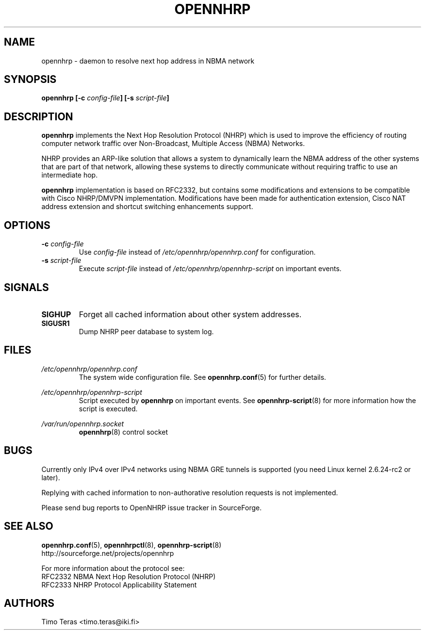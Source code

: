 .TH OPENNHRP 8 "16 November 2007" "" "OpenNHRP Documentation"

.SH NAME
opennhrp \- daemon to resolve next hop address in NBMA network

.SH SYNOPSIS
.B opennhrp
.BI "[\-c " config\-file "]"
.BI "[\-s " script\-file "]"

.SH DESCRIPTION
.B opennhrp
implements the Next Hop Resolution Protocol (NHRP) which is used to
improve the efficiency of routing computer network traffic over
Non-Broadcast, Multiple Access (NBMA) Networks.
.PP
NHRP provides an ARP-like solution that allows a system to dynamically
learn the NBMA address of the other systems that are part of that network,
allowing these systems to directly communicate without requiring traffic
to use an intermediate hop.
.PP
.B opennhrp
implementation is based on RFC2332, but contains some modifications and
extensions to be compatible with Cisco NHRP/DMVPN implementation.
Modifications have been made for authentication extension, Cisco NAT
address extension and shortcut switching enhancements support.

.SH OPTIONS
.IP "\fB\-c \fIconfig\-file"
Use
.I config\-file
instead of
.I /etc/opennhrp/opennhrp.conf
for configuration.

.IP "\fB\-s \fIscript\-file"
Execute
.I script\-file
instead of
.I /etc/opennhrp/opennhrp\-script
on important events.

.SH SIGNALS
.IP \fBSIGHUP
Forget all cached information about other system addresses.
.IP \fBSIGUSR1
Dump NHRP peer database to system log.

.SH FILES
.I /etc/opennhrp/opennhrp.conf
.RS
The system wide configuration file. See
.BR opennhrp.conf (5)
for further details.
.RE

.I /etc/opennhrp/opennhrp\-script
.RS
Script executed by
.B opennhrp
on important events. See
.BR opennhrp\-script (8)
for more information how the script is executed.
.RE

.I /var/run/opennhrp.socket
.RS
.BR opennhrp "(8) control socket"
.RE

.SH BUGS
Currently only IPv4 over IPv4 networks using NBMA GRE tunnels is
supported (you need Linux kernel 2.6.24-rc2 or later).
.PP
Replying with cached information to non-authorative resolution
requests is not implemented.
.PP
Please send bug reports to OpenNHRP issue tracker in SourceForge.

.SH "SEE ALSO"
.BR opennhrp.conf (5),
.BR opennhrpctl (8),
.BR opennhrp\-script (8)
.br
http://sourceforge.net/projects/opennhrp
.PP
For more information about the protocol see:
.br
RFC2332 NBMA Next Hop Resolution Protocol (NHRP)
.br
RFC2333 NHRP Protocol Applicability Statement

.SH AUTHORS
Timo Teras <timo.teras@iki.fi>
